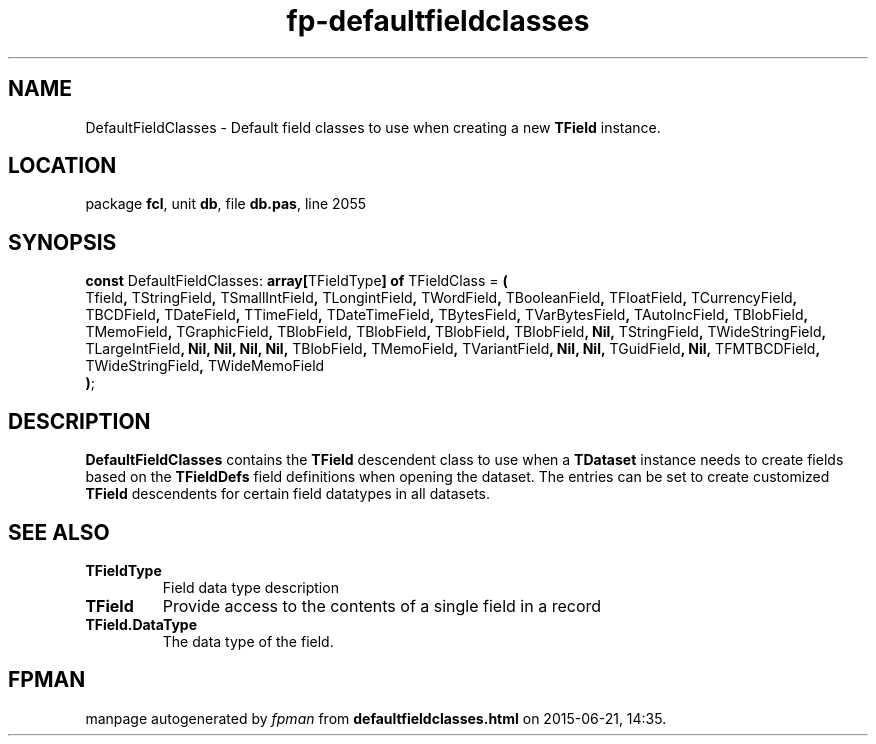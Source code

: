 .\" file autogenerated by fpman
.TH "fp-defaultfieldclasses" 3 "2014-03-14" "fpman" "Free Pascal Programmer's Manual"
.SH NAME
DefaultFieldClasses - Default field classes to use when creating a new \fBTField\fR instance.
.SH LOCATION
package \fBfcl\fR, unit \fBdb\fR, file \fBdb.pas\fR, line 2055
.SH SYNOPSIS
\fBconst\fR DefaultFieldClasses: \fB\fBarray[\fRTFieldType\fB] of \fRTFieldClass\fR = \fB(\fR
  Tfield\fB,\fR TStringField\fB,\fR TSmallIntField\fB,\fR TLongintField\fB,\fR TWordField\fB,\fR TBooleanField\fB,\fR TFloatField\fB,\fR TCurrencyField\fB,\fR TBCDField\fB,\fR TDateField\fB,\fR TTimeField\fB,\fR TDateTimeField\fB,\fR TBytesField\fB,\fR TVarBytesField\fB,\fR TAutoIncField\fB,\fR TBlobField\fB,\fR TMemoField\fB,\fR TGraphicField\fB,\fR TBlobField\fB,\fR TBlobField\fB,\fR TBlobField\fB,\fR TBlobField\fB,\fR \fBNil\fR\fB,\fR TStringField\fB,\fR TWideStringField\fB,\fR TLargeIntField\fB,\fR \fBNil\fR\fB,\fR \fBNil\fR\fB,\fR \fBNil\fR\fB,\fR \fBNil\fR\fB,\fR TBlobField\fB,\fR TMemoField\fB,\fR TVariantField\fB,\fR \fBNil\fR\fB,\fR \fBNil\fR\fB,\fR TGuidField\fB,\fR \fBNil\fR\fB,\fR TFMTBCDField\fB,\fR TWideStringField\fB,\fR TWideMemoField
.br
\fB)\fR;

.SH DESCRIPTION
\fBDefaultFieldClasses\fR contains the \fBTField\fR descendent class to use when a \fBTDataset\fR instance needs to create fields based on the \fBTFieldDefs\fR field definitions when opening the dataset. The entries can be set to create customized \fBTField\fR descendents for certain field datatypes in all datasets.


.SH SEE ALSO
.TP
.B TFieldType
Field data type description
.TP
.B TField
Provide access to the contents of a single field in a record
.TP
.B TField.DataType
The data type of the field.

.SH FPMAN
manpage autogenerated by \fIfpman\fR from \fBdefaultfieldclasses.html\fR on 2015-06-21, 14:35.

